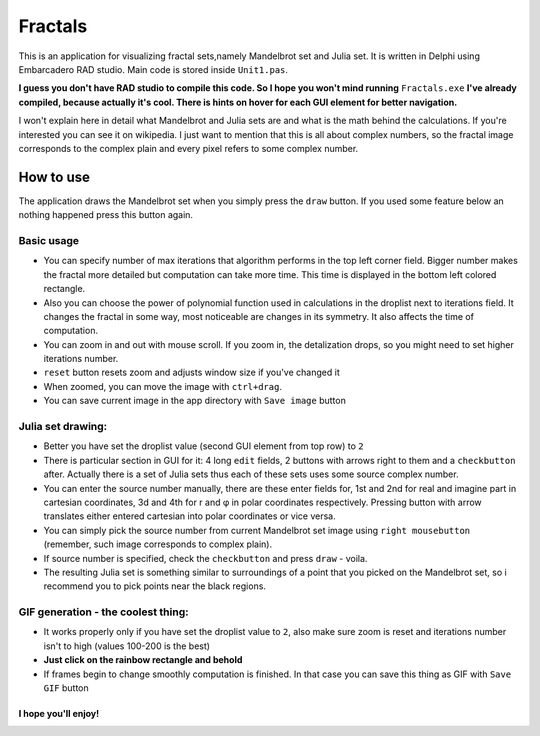Fractals
====
.. image:: fractal_1.png

This is an application for visualizing fractal sets,namely Mandelbrot
set and Julia set. It is written in Delphi using Embarcadero RAD studio.
Main code is stored inside ``Unit1.pas``.

**I guess you don't have RAD studio to compile this code. So I hope you won't
mind running** ``Fractals.exe`` **I've already compiled, because actually it's cool.
There is hints on hover for each GUI element for better navigation.**

I won't explain here in detail what Mandelbrot and Julia sets are and what is
the math behind the calculations. If you're interested you can see it on wikipedia.
I just want to mention that this is all about complex numbers, so the fractal image
corresponds to the complex plain and every pixel refers to some complex number.


How to use
----
The application draws the Mandelbrot set when you simply press the ``draw`` button.
If you used some feature below an nothing happened press this button again.

Basic usage
^^^^
.. image:: fractal_2.png
  :width: 300
.. image:: fractal_3.png
  :width: 300

- You can specify number of max iterations that algorithm performs in the top left
  corner field. Bigger number makes the fractal more detailed but computation can
  take more time. This time is displayed in the bottom left colored rectangle.
- Also you can choose the power of polynomial function used in calculations in the
  droplist next to iterations field. It changes the fractal in some way, most noticeable
  are changes in its symmetry. It also affects the time of computation.
- You can zoom in and out with mouse scroll. If you zoom in, the detalization drops,
  so you might need to set higher iterations number.
- ``reset`` button resets zoom and adjusts window size if you've changed it
- When zoomed, you can move the image with ``ctrl+drag``.
- You can save current image in the app directory with ``Save image`` button

Julia set drawing:
^^^^
.. image:: fractal_4.png
  :width: 500

- Better you have set the droplist value (second GUI element from top row) to ``2``
- There is particular section in GUI for it: 4 long ``edit`` fields, 2 buttons with
  arrows right to them and a ``checkbutton`` after. Actually there is a set of Julia
  sets thus each of these sets uses some source complex number.
- You can enter the source number manually, there are these enter fields for, 1st
  and 2nd for real and imagine part in cartesian coordinates, 3d and 4th for r and φ
  in polar coordinates respectively. Pressing button with arrow translates either
  entered cartesian into polar coordinates or vice versa.
- You can simply pick the source number from current Mandelbrot set image using
  ``right mousebutton`` (remember, such image corresponds to complex plain).
- If source number is specified, check the ``checkbutton`` and press ``draw`` - voila.
- The resulting Julia set is something similar to surroundings of a point that you
  picked on the Mandelbrot set, so i recommend you to pick points near the black regions.

GIF generation - the coolest thing:
^^^^
.. image:: fractal_1.gif
  :width: 500
.. image:: fractal_2.gif
  :width: 500

- It works properly only if you have set the droplist value to ``2``, also make sure
  zoom is reset and iterations number isn't to high (values 100-200 is the best)
- **Just click on the rainbow rectangle and behold**
- If frames begin to change smoothly computation is finished. In that case you can save
  this thing as GIF with ``Save GIF`` button

I hope you'll enjoy!
""""""""""""""""""""
